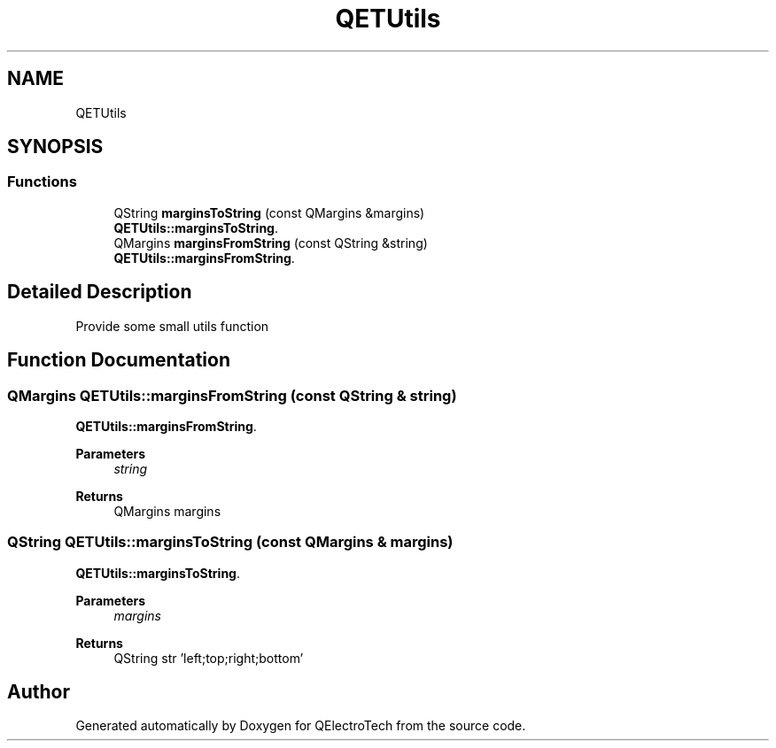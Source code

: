 .TH "QETUtils" 3 "Thu Aug 27 2020" "Version 0.8-dev" "QElectroTech" \" -*- nroff -*-
.ad l
.nh
.SH NAME
QETUtils
.SH SYNOPSIS
.br
.PP
.SS "Functions"

.in +1c
.ti -1c
.RI "QString \fBmarginsToString\fP (const QMargins &margins)"
.br
.RI "\fBQETUtils::marginsToString\fP\&. "
.ti -1c
.RI "QMargins \fBmarginsFromString\fP (const QString &string)"
.br
.RI "\fBQETUtils::marginsFromString\fP\&. "
.in -1c
.SH "Detailed Description"
.PP 
Provide some small utils function 
.SH "Function Documentation"
.PP 
.SS "QMargins QETUtils::marginsFromString (const QString & string)"

.PP
\fBQETUtils::marginsFromString\fP\&. 
.PP
\fBParameters\fP
.RS 4
\fIstring\fP 
.RE
.PP
\fBReturns\fP
.RS 4
QMargins margins 
.RE
.PP

.SS "QString QETUtils::marginsToString (const QMargins & margins)"

.PP
\fBQETUtils::marginsToString\fP\&. 
.PP
\fBParameters\fP
.RS 4
\fImargins\fP 
.RE
.PP
\fBReturns\fP
.RS 4
QString str 'left;top;right;bottom' 
.RE
.PP

.SH "Author"
.PP 
Generated automatically by Doxygen for QElectroTech from the source code\&.
